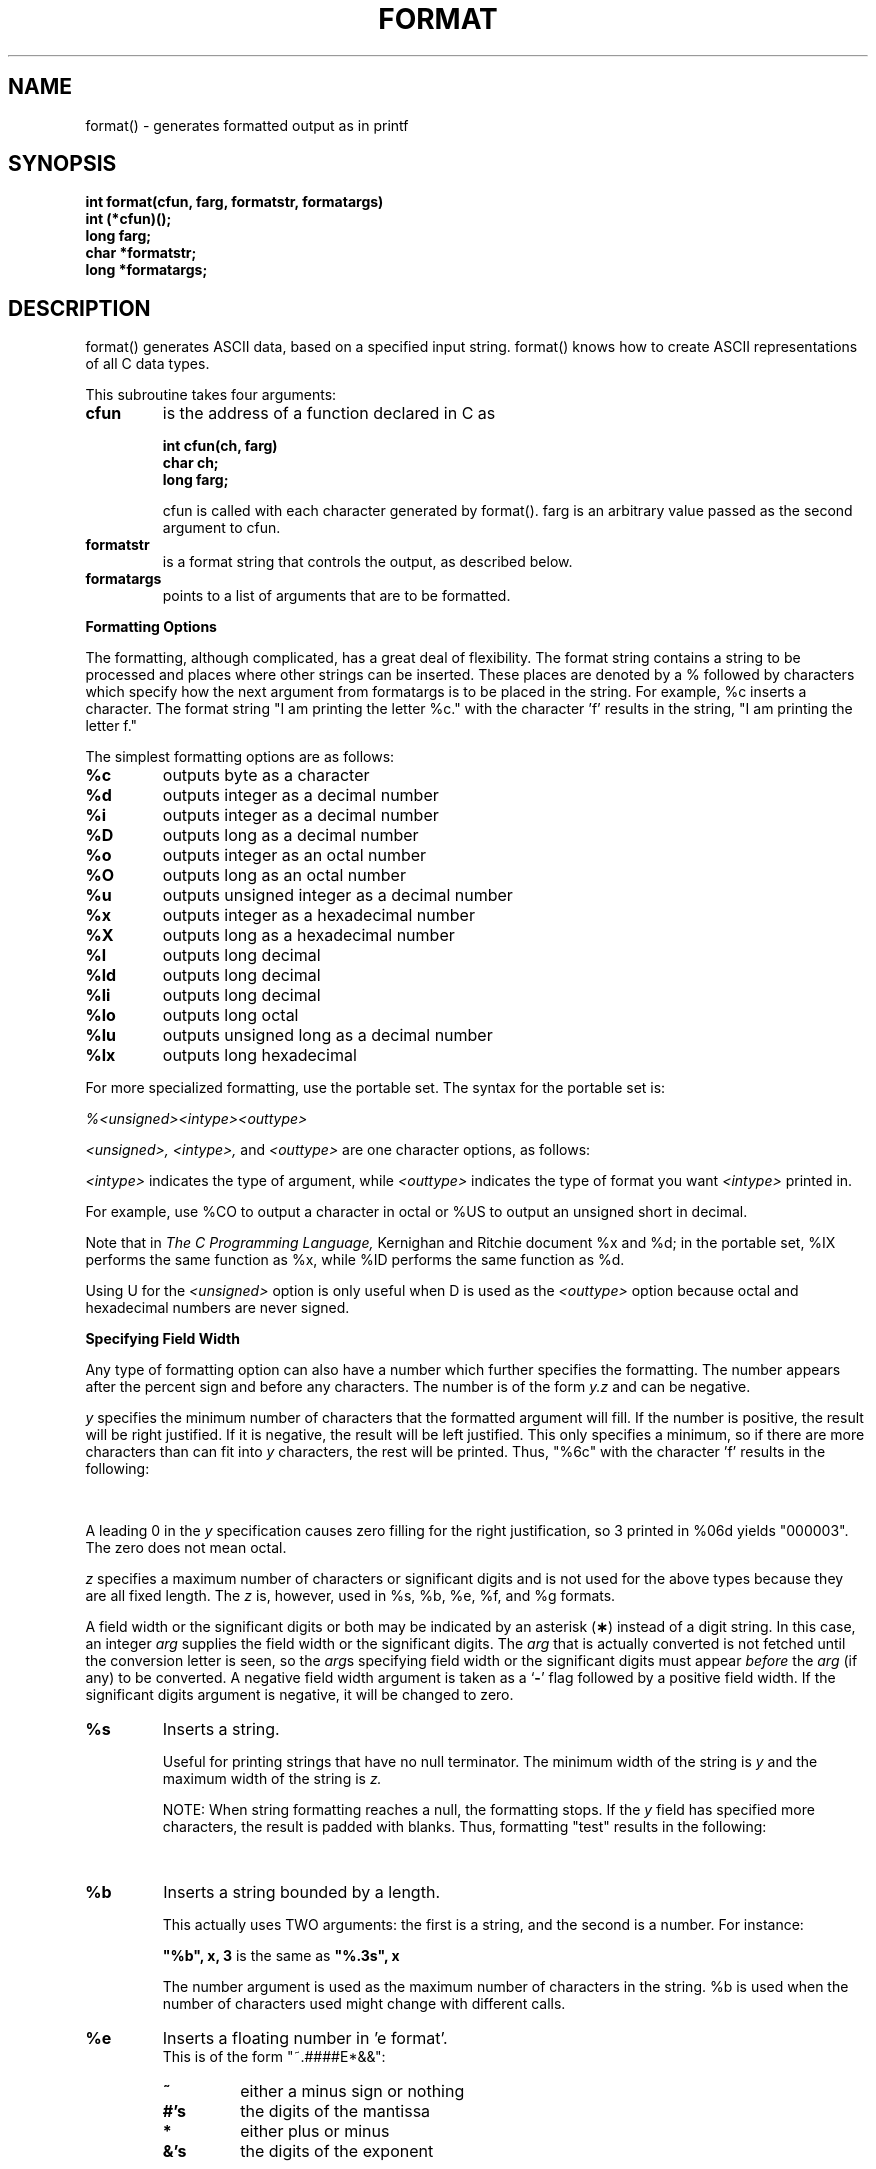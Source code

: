 '\" t
. \"  Manual Seite fuer format
. \" @(#)format.3	1.2 16/01/27 Copyright 1985 J. Schilling
. \"
.if t .ds a \v'-0.55m'\h'0.00n'\z.\h'0.40n'\z.\v'0.55m'\h'-0.40n'a
.if t .ds o \v'-0.55m'\h'0.00n'\z.\h'0.45n'\z.\v'0.55m'\h'-0.45n'o
.if t .ds u \v'-0.55m'\h'0.00n'\z.\h'0.40n'\z.\v'0.55m'\h'-0.40n'u
.if t .ds A \v'-0.77m'\h'0.25n'\z.\h'0.45n'\z.\v'0.77m'\h'-0.70n'A
.if t .ds O \v'-0.77m'\h'0.25n'\z.\h'0.45n'\z.\v'0.77m'\h'-0.70n'O
.if t .ds U \v'-0.77m'\h'0.30n'\z.\h'0.45n'\z.\v'0.77m'\h'-.75n'U
.if t .ds s \(*b
.if t .ds S SS
.if n .ds a ae
.if n .ds o oe
.if n .ds u ue
.if n .ds s sz
.TH FORMAT 3 "15. Juli 1988" "J\*org Schilling" "Schily\'s LIBRARY FUNCTIONS"
.SH NAME
format() \- generates formatted output as in printf
.SH SYNOPSIS
.nf
.B
int format(cfun, farg, formatstr, formatargs)
.B	int (*cfun)();
.B	long farg;
.B	char *formatstr;
.B	long *formatargs;
.fi
.SH DESCRIPTION
format() generates ASCII data, based on a specified input
string. format() knows how to create ASCII representations of
all C data types.
.PP
This subroutine takes four arguments:
.TP
.B cfun
is the address of a function declared in C as
.RS
.PP
.nf
.B int cfun(ch, farg)
.B	char ch;
.B	long farg;
.fi
.PP
cfun is called with each character generated by format().
farg is an arbitrary value passed as the second argument to
cfun.
.RE
.TP
.B formatstr
is a format string that controls the output, as
described below.
.TP
.B formatargs
points to a list of arguments that are to be
formatted.
.PP
.B Formatting Options
.PP
The formatting, although complicated, has a great deal of
flexibility. The format string contains a string to be
processed and places where other strings can be inserted. These
places are denoted by a % followed by characters which specify
how the next argument from formatargs is to be placed in the
string. For example, %c inserts a character. The format string
"I am printing the letter %c." with the character 'f' results in
the string, "I am printing the letter f."
.PP
The simplest formatting options are as follows:
.TP
.B %c
outputs byte as a character
.TP
.B %d
outputs integer as a decimal number
.TP
.B %i
outputs integer as a decimal number
.TP
.B %D
outputs long as a decimal number
.TP
.B %o
outputs integer as an octal number
.TP
.B %O
outputs long as an octal number
.TP
.B %u
outputs unsigned integer as a decimal number
.TP
.B %x
outputs integer as a hexadecimal number
.TP
.B %X
outputs long as a hexadecimal number
.TP
.B %l
outputs long decimal
.TP
.B %ld
outputs long decimal
.TP
.B %li
outputs long decimal
.TP
.B %lo
outputs long octal
.TP
.B %lu
outputs unsigned long as a decimal number
.TP
.B %lx
outputs long hexadecimal
.PP
For more specialized formatting, use the portable set. The
syntax for the portable set is:
.PP
.I %<unsigned><intype><outtype>
.PP
.I <unsigned>, <intype>,
and
.I <outtype>
are one character options,
as follows:
.PP
.TS
center;
cb cb lb
ci c l.
Option	Character	Means
.sp .5
<unsigned>	U	unsigned
	none	signed
.sp .5
<intype>	C	char
	I	int
	S	short
	L	long
.sp .5
<outtype>	O	octal
	X	hexadecimal
	D	decimal
.TE
.PP
.I <intype>
indicates the type of argument, while
.I <outtype>
indicates the type of format you want
.I <intype>
printed in.
.PP
For example, use %CO to output a character in octal or %US to
output an unsigned short in decimal.
.PP
Note that in
.I The C Programming Language,
Kernighan and Ritchie
document %x and %d; in the portable set, %IX performs the same
function as %x, while %ID performs the same function as %d.
.PP
Using U for the
.I <unsigned>
option is only useful when D is used as the
.I <outtype>
option because octal and hexadecimal numbers are never signed.
.PP
.B Specifying Field Width
.PP
Any type of formatting option can also have a number which
further specifies the formatting. The number appears after the
percent sign and before any characters. The number is of the
form
.I y.z
and can be negative.
.PP
.I y
specifies the minimum number of characters that the formatted
argument will fill. If the number is positive, the result will
be right justified. If it is negative, the result will be left
justified. This only specifies a minimum, so if there are more
characters than can fit into
.I y
characters, the rest will be
printed. Thus, "%6c" with the character 'f' results in the
following:
.PP
.TS
center;
l l.
.B
"%6c"	"\ \ \ \ \ f"
.B
"%-6c"	"f\ \ \ \ \ "
.TE
.PP
A leading 0 in the
.I y
specification causes zero filling for the
right justification, so 3 printed in %06d yields "000003". The
zero does not mean octal.
.PP
.I z
specifies a maximum number of characters or significant digits
and is not used for the above types because they are all fixed
length. The
.I z
is, however, used in %s, %b, %e, %f, and %g formats.
.LP
A field width or the significant digits or both may be
indicated by an asterisk
.RB ( \(** )
instead of a digit string.
In this case, an integer
.I arg
supplies
the field width or the significant digits.  The
.I arg
that is actually converted is not fetched until
the conversion letter is seen, so the
.IR arg s
specifying field width or the significant digits must appear
.I before
the
.I arg
(if any) to be converted.
A negative field width argument is taken as a
.RB ` \- '
flag followed by a positive field width.
If the significant digits argument is negative,
it will be changed to zero.
.TP
.B %s
Inserts a string.
.RS
.PP
Useful for printing strings that have no null terminator.
The minimum width of the string is
.I y
and the maximum width
of the string is
.I z.
.PP
NOTE: When string formatting reaches a null, the
formatting stops. If the
.I y
field has specified more
characters, the result is padded with blanks. Thus,
formatting "test" results in the following:
.PP
.TS
center;
l l.
.B
"%6s"	"\ \ test"
.B
"%-6s"	"test\ \ "
.B
"%.2"	"te"
.B
"%6.2"	"\ \ \ \ te"
.TE
.RE
.TP
.B %b
Inserts a string bounded by a length.
.RS
.PP
This actually uses TWO arguments: the first is a string,
and the second is a number. For instance:
.PP
.B
"%b", x, 3
is the same as
.B
"%.3s", x
.PP
The number argument is used as the maximum number of
characters in the string. %b is used when the number of
characters used might change with different calls.
.RE
.TP
.B %e
Inserts a floating number in 'e format'.
.br
This is of the form "~.####E*&&":
.RS
.TP
.B ~
either a minus sign or nothing
.TP
.B #'s
the digits of the mantissa
.TP
.B *
either plus or minus
.TP
.B &'s
the digits of the exponent
.PP
Thus, 43.5 is formatted as .435E+02 and \-.00435 is
formatted as \-.435E-02. There are always two digits of
exponent. The
.I y
field gives a minimum width for the entire number, and the
.I z
field gives the maximum number of digits in the mantissa.
.I z
defaults to 6. Thus, formatting 43.5 results in the following:
.PP
.TS
center;
l l.
.B
"%10e"	"\ \ .435E+02"
.B
"%-10e"	".435E+02\ \ "
.B
"%5e"	".435E+02"
.B
"%10.1e"	"\ \ \ \ .4E+02"
.TE
.RE
.TP
.B %f
Inserts a floating number in 'f format'.
.br
This is of the form "~####.&&":
.RS
.TP
.B ~
either a minus sign or nothing
.TP
.B #'s
the digits before the decimal point
.TP
.B &'s
the digits after the decimal point
.PP
The number of #'s is always the number needed. Again, the
.I y
field gives a minimum on the size of the entire number,
while the
.I z
field is the number of significant digits to
keep after the decimal point.
.I z
defaults to 6. Thus,
formatting 1.23456 results in the following:
.PP
.TS
center;
l l.
.B
"%10f"	"\ \ 1.234560"
.B
"%-10f"	"1.234560\ \ "
.B
"%.2f"	"1.23"
.B
"%5.2f"	"\ 1.23"
.TE
.RE
.TP
.B %g
Inserts a floating number in optional format.
.RS
.PP
Prints in either %e or %f format, whichever is shorter,
with the minimum number of digits needed to the right of
the decimal. Whole numbers will have no digits to the
right of the decimal because trailing zeroes are
suppressed.
.I z
gives the maximum number of significant
digits including digits before the decimal point.
.I z
defaults to 6. For example, the format string "%10.4g"
results in the following:
.PP
.TS
center;
l l.
.B
435.0	"\ \ \ \ \ \ 435."
.B
4.35	"\ \ \ \ \ \ 4.35"
.B
\&.0435	"\ \ .435E-01"
.B
\&.000435	"\ \ .435E-03"
.TE
.RE
.TP
.B %r
Recursive or remote format.
.RS
.PP
This takes two arguments: the first is a format string,
and the second is a pointer to the argument list. The new
format string is formatted and put out in place of the %r.
.PP
The field width and significant digit specification is ignored
within the %r format. The recursive format makes it possible to write
variable arg printing routines without using format(3) directly.
.RE
.TP
.B %%
Inserts %.
.RS
.PP
A double percent sign in the format string becomes a
single percent sign in the output. This does not use an
argument.
.RE
.TP
.B %<SP>
Inserts spaces.
.RS
.PP
A space character as a format control causes a field of
.I y
spaces to be output. This does not use an argument.
Note that an actual space should appear where <SP> appears
above.
.SH RETURNS
the number of characters transmitted exluding the trailing null byte.
.SH EXAMPLES
.TP
.B 1.
.B fprintf()
(formatted print to a file) could be implemented this way:
.RS
.PP
.nf
#include <stdio.h>
#include <varargs.h>
/* VARARGS2 */
fprintf(f, fmt, va_alist)
	FILE	*f;
	char	*fmt;
	va_dcl
{
	va_list	args;
	extern int fputc();

	va_start(args);
	format(&fputc, (long)f, fmt, args);
	va_end(args);
}
.RE
.fi
.TP
.B 2.
.B comerr()
could be implemented this way:
.RS
.PP
.nf
#include <stdio.h>
#include <varargs.h>
/* VARARGS1 */
comerr(fmt, va_alist)
	char	*fmt;
	va_dcl
{
	va_list	args;
	int	err;
	char	errbuf[20];
	char	*errnam;
	extern int	errno;
	extern int	sys_nerr;
	extern char	*sys_errlist[];

	err = errno;
	va_start(args);
	if (err < 0) {
		fprintf(stderr, "Progname: %r", fmt, args);
	} else {
		if (err >= sys_nerr) {
			sprintf(errbuf, "Error %d", err);
			errnam = errbuf;
		} else {
			errnam = sys_errlist[err];
		}
		fprintf(stderr, "Progname: %s. %r",
					errnam, fmt, args);
	}
	va_end(args);
	exit(err);
}
.RE
.fi
.SH "SEE ALSO"
comerr(3), error(3), fprintf(3), printf(3), sprintf(3)
.SH NOTES
If there are no floating point operations anywhere in the
program, the floating point package is not loaded and therefore
floating point printing commands will possibly not work correctly.
.PP
To just print a string without any formatting, use the %s format
to ensure that the string is correctly interpreted. This is
especially important if the string itself contains % characters,
because format() will attempt to interpret them, which causes
unwanted additions in the output string. The number of
characters inserted for either %s or %b should be less than 512.
